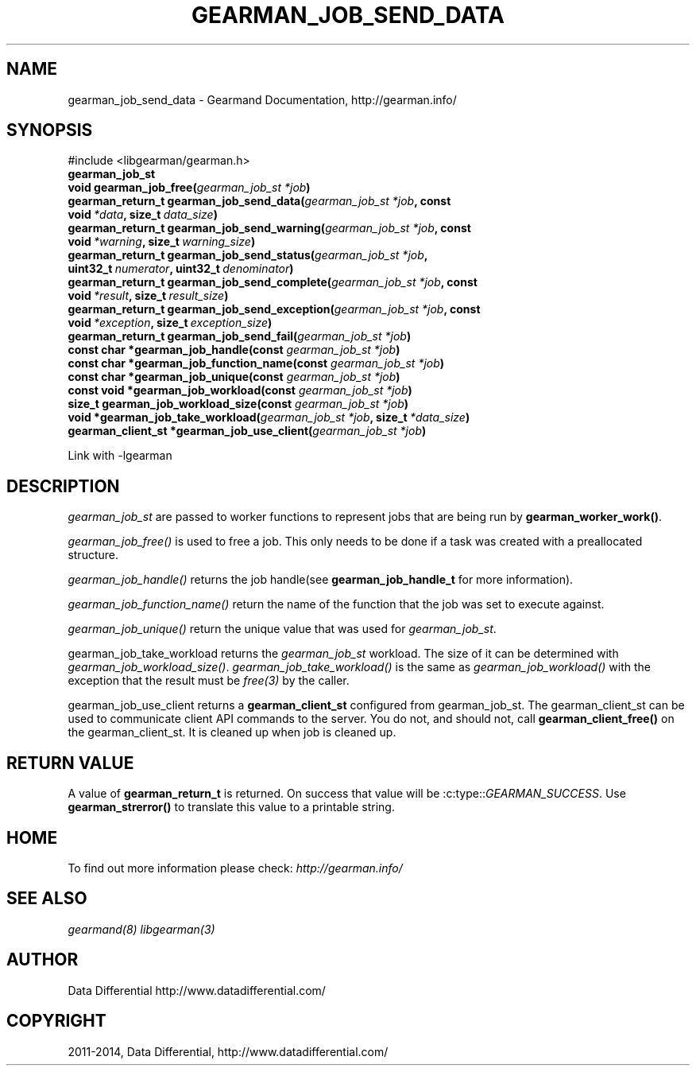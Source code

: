 .\" Man page generated from reStructuredText.
.
.TH "GEARMAN_JOB_SEND_DATA" "3" "December 11, 2017" "1.1.18" "Gearmand"
.SH NAME
gearman_job_send_data \- Gearmand Documentation, http://gearman.info/
.
.nr rst2man-indent-level 0
.
.de1 rstReportMargin
\\$1 \\n[an-margin]
level \\n[rst2man-indent-level]
level margin: \\n[rst2man-indent\\n[rst2man-indent-level]]
-
\\n[rst2man-indent0]
\\n[rst2man-indent1]
\\n[rst2man-indent2]
..
.de1 INDENT
.\" .rstReportMargin pre:
. RS \\$1
. nr rst2man-indent\\n[rst2man-indent-level] \\n[an-margin]
. nr rst2man-indent-level +1
.\" .rstReportMargin post:
..
.de UNINDENT
. RE
.\" indent \\n[an-margin]
.\" old: \\n[rst2man-indent\\n[rst2man-indent-level]]
.nr rst2man-indent-level -1
.\" new: \\n[rst2man-indent\\n[rst2man-indent-level]]
.in \\n[rst2man-indent\\n[rst2man-indent-level]]u
..
.SH SYNOPSIS
.sp
#include <libgearman/gearman.h>
.INDENT 0.0
.TP
.B gearman_job_st
.UNINDENT
.INDENT 0.0
.TP
.B void gearman_job_free(\fI\%gearman_job_st\fP\fI\ *job\fP)
.UNINDENT
.INDENT 0.0
.TP
.B gearman_return_t gearman_job_send_data(\fI\%gearman_job_st\fP\fI\ *job\fP, const void\fI\ *data\fP, size_t\fI\ data_size\fP)
.UNINDENT
.INDENT 0.0
.TP
.B gearman_return_t gearman_job_send_warning(\fI\%gearman_job_st\fP\fI\ *job\fP, const void\fI\ *warning\fP, size_t\fI\ warning_size\fP)
.UNINDENT
.INDENT 0.0
.TP
.B gearman_return_t gearman_job_send_status(\fI\%gearman_job_st\fP\fI\ *job\fP, uint32_t\fI\ numerator\fP, uint32_t\fI\ denominator\fP)
.UNINDENT
.INDENT 0.0
.TP
.B gearman_return_t gearman_job_send_complete(\fI\%gearman_job_st\fP\fI\ *job\fP, const void\fI\ *result\fP, size_t\fI\ result_size\fP)
.UNINDENT
.INDENT 0.0
.TP
.B gearman_return_t gearman_job_send_exception(\fI\%gearman_job_st\fP\fI\ *job\fP, const void\fI\ *exception\fP, size_t\fI\ exception_size\fP)
.UNINDENT
.INDENT 0.0
.TP
.B gearman_return_t gearman_job_send_fail(\fI\%gearman_job_st\fP\fI\ *job\fP)
.UNINDENT
.INDENT 0.0
.TP
.B const char *gearman_job_handle(const \fI\%gearman_job_st\fP\fI\ *job\fP)
.UNINDENT
.INDENT 0.0
.TP
.B const char *gearman_job_function_name(const \fI\%gearman_job_st\fP\fI\ *job\fP)
.UNINDENT
.INDENT 0.0
.TP
.B const char *gearman_job_unique(const \fI\%gearman_job_st\fP\fI\ *job\fP)
.UNINDENT
.INDENT 0.0
.TP
.B const void *gearman_job_workload(const \fI\%gearman_job_st\fP\fI\ *job\fP)
.UNINDENT
.INDENT 0.0
.TP
.B size_t gearman_job_workload_size(const \fI\%gearman_job_st\fP\fI\ *job\fP)
.UNINDENT
.INDENT 0.0
.TP
.B void *gearman_job_take_workload(\fI\%gearman_job_st\fP\fI\ *job\fP, size_t\fI\ *data_size\fP)
.UNINDENT
.INDENT 0.0
.TP
.B gearman_client_st *gearman_job_use_client(\fI\%gearman_job_st\fP\fI\ *job\fP)
.UNINDENT
.sp
Link with \-lgearman
.SH DESCRIPTION
.sp
\fI\%gearman_job_st\fP are passed to worker functions to represent jobs that are being run by \fBgearman_worker_work()\fP\&.
.sp
\fI\%gearman_job_free()\fP is used to free a job. This only needs to be
done if a task was created with a preallocated structure.
.sp
\fI\%gearman_job_handle()\fP returns the job handle(see \fBgearman_job_handle_t\fP for more information).
.sp
\fI\%gearman_job_function_name()\fP return the name of the function that the
job was set to execute against.
.sp
\fI\%gearman_job_unique()\fP return the unique value that was used for \fI\%gearman_job_st\fP\&.
.sp
gearman_job_take_workload returns the \fI\%gearman_job_st\fP workload. The size of it can be determined with \fI\%gearman_job_workload_size()\fP\&.
\fI\%gearman_job_take_workload()\fP is the same as \fI\%gearman_job_workload()\fP with the exception that the result must be
\fIfree(3)\fP by the caller.
.sp
gearman_job_use_client returns a \fBgearman_client_st\fP configured from gearman_job_st. The gearman_client_st can be used to communicate client API commands to the server.
You do not, and should not, call \fBgearman_client_free()\fP on the gearman_client_st. It is cleaned up when job is cleaned up.
.SH RETURN VALUE
.sp
A value of \fBgearman_return_t\fP  is returned.  On success that value
will be :c:type::\fIGEARMAN_SUCCESS\fP\&.  Use \fBgearman_strerror()\fP to
translate this value to a printable string.
.SH HOME
.sp
To find out more information please check:
\fI\%http://gearman.info/\fP
.SH SEE ALSO
.sp
\fIgearmand(8)\fP \fIlibgearman(3)\fP
.SH AUTHOR
Data Differential http://www.datadifferential.com/
.SH COPYRIGHT
2011-2014, Data Differential, http://www.datadifferential.com/
.\" Generated by docutils manpage writer.
.
